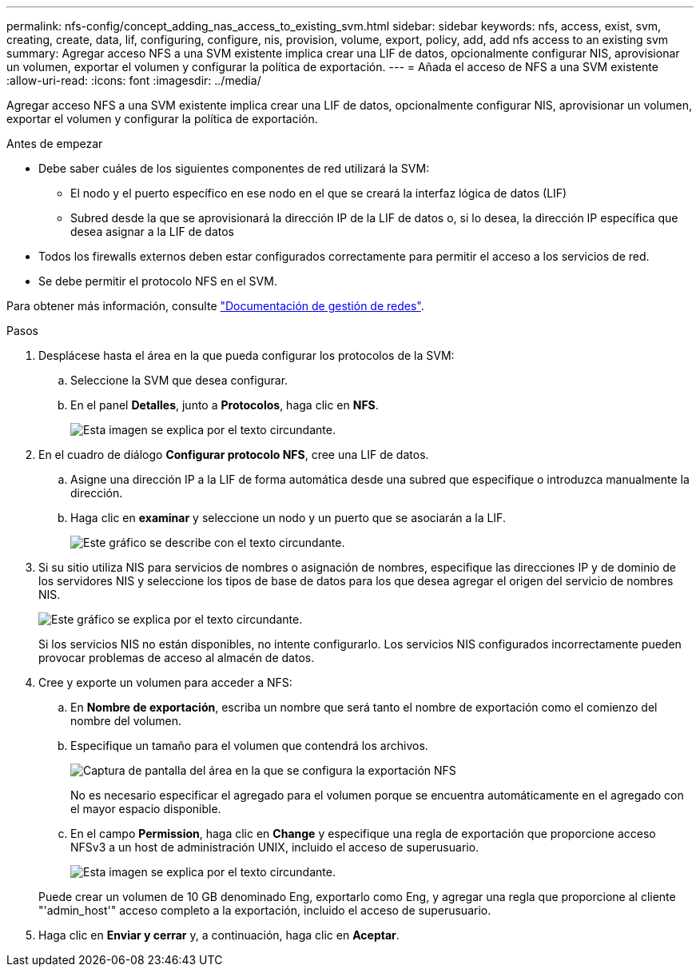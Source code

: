 ---
permalink: nfs-config/concept_adding_nas_access_to_existing_svm.html 
sidebar: sidebar 
keywords: nfs, access, exist, svm, creating, create, data, lif, configuring, configure, nis, provision, volume, export, policy, add, add nfs access to an existing svm 
summary: Agregar acceso NFS a una SVM existente implica crear una LIF de datos, opcionalmente configurar NIS, aprovisionar un volumen, exportar el volumen y configurar la política de exportación. 
---
= Añada el acceso de NFS a una SVM existente
:allow-uri-read: 
:icons: font
:imagesdir: ../media/


[role="lead"]
Agregar acceso NFS a una SVM existente implica crear una LIF de datos, opcionalmente configurar NIS, aprovisionar un volumen, exportar el volumen y configurar la política de exportación.

.Antes de empezar
* Debe saber cuáles de los siguientes componentes de red utilizará la SVM:
+
** El nodo y el puerto específico en ese nodo en el que se creará la interfaz lógica de datos (LIF)
** Subred desde la que se aprovisionará la dirección IP de la LIF de datos o, si lo desea, la dirección IP específica que desea asignar a la LIF de datos


* Todos los firewalls externos deben estar configurados correctamente para permitir el acceso a los servicios de red.
* Se debe permitir el protocolo NFS en el SVM.


Para obtener más información, consulte link:https://docs.netapp.com/us-en/ontap/networking/index.html["Documentación de gestión de redes"^].

.Pasos
. Desplácese hasta el área en la que pueda configurar los protocolos de la SVM:
+
.. Seleccione la SVM que desea configurar.
.. En el panel *Detalles*, junto a *Protocolos*, haga clic en *NFS*.
+
image::../media/svm_add_protocol_nfs_nfs.gif[Esta imagen se explica por el texto circundante.]



. En el cuadro de diálogo *Configurar protocolo NFS*, cree una LIF de datos.
+
.. Asigne una dirección IP a la LIF de forma automática desde una subred que especifique o introduzca manualmente la dirección.
.. Haga clic en *examinar* y seleccione un nodo y un puerto que se asociarán a la LIF.
+
image::../media/svm_setup_cifs_nfs_page_lif_multi_nas_nfs.gif[Este gráfico se describe con el texto circundante.]



. Si su sitio utiliza NIS para servicios de nombres o asignación de nombres, especifique las direcciones IP y de dominio de los servidores NIS y seleccione los tipos de base de datos para los que desea agregar el origen del servicio de nombres NIS.
+
image::../media/svm_setup_cifs_nfs_page_nis_area_nfs.gif[Este gráfico se explica por el texto circundante.]

+
Si los servicios NIS no están disponibles, no intente configurarlo. Los servicios NIS configurados incorrectamente pueden provocar problemas de acceso al almacén de datos.

. Cree y exporte un volumen para acceder a NFS:
+
.. En *Nombre de exportación*, escriba un nombre que será tanto el nombre de exportación como el comienzo del nombre del volumen.
.. Especifique un tamaño para el volumen que contendrá los archivos.
+
image::../media/svm_setup_cifs_nfs_page_nfs_export_nfs.gif[Captura de pantalla del área en la que se configura la exportación NFS]

+
No es necesario especificar el agregado para el volumen porque se encuentra automáticamente en el agregado con el mayor espacio disponible.

.. En el campo *Permission*, haga clic en *Change* y especifique una regla de exportación que proporcione acceso NFSv3 a un host de administración UNIX, incluido el acceso de superusuario.
+
image::../media/export_rule_for_admin_manual_nfs_nfs.gif[Esta imagen se explica por el texto circundante.]



+
Puede crear un volumen de 10 GB denominado Eng, exportarlo como Eng, y agregar una regla que proporcione al cliente "'admin_host'" acceso completo a la exportación, incluido el acceso de superusuario.

. Haga clic en *Enviar y cerrar* y, a continuación, haga clic en *Aceptar*.

